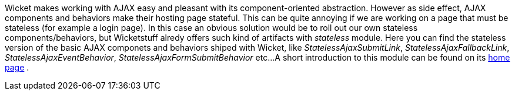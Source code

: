 
Wicket makes working with AJAX easy and pleasant with its component-oriented abstraction. However as side effect, AJAX components and behaviors make their hosting page stateful. This can be quite annoying if we are working on a page that must be stateless (for example a login page). 
In this case an obvious solution would be to roll out our own stateless components/behaviors, but Wicketstuff alredy offers such kind of artifacts with _stateless_ module. Here you can find the stateless version of the basic AJAX componets and behaviors shiped with Wicket, like _StatelessAjaxSubmitLink_, _StatelessAjaxFallbackLink_, _StatelessAjaxEventBehavior_, _StatelessAjaxFormSubmitBehavior_ etc...
A short introduction to this module can be found on its  https://github.com/wicketstuff/core/tree/master/stateless-parent[home page] .


